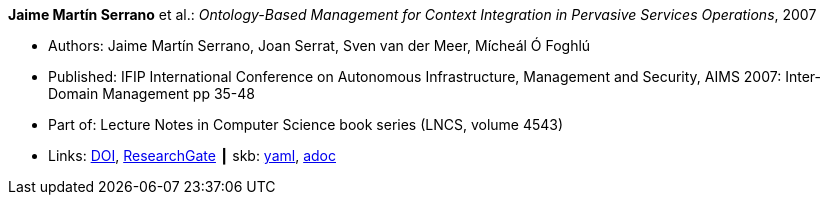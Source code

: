 //
// This file was generated by SKB-Dashboard, task 'lib-yaml2src'
// - on Wednesday November  7 at 00:23:12
// - skb-dashboard: https://www.github.com/vdmeer/skb-dashboard
//

*Jaime Martín Serrano* et al.: _Ontology-Based Management for Context Integration in Pervasive Services Operations_, 2007

* Authors: Jaime Martín Serrano, Joan Serrat, Sven van der Meer, Mícheál Ó Foghlú
* Published: IFIP International Conference on Autonomous Infrastructure, Management and Security, AIMS 2007: Inter-Domain Management pp 35-48
* Part of: Lecture Notes in Computer Science book series (LNCS, volume 4543)
* Links:
      link:https://doi.org/10.1007/978-3-540-72986-0_4[DOI],
      link:https://www.researchgate.net/publication/221632266_Ontology-Based_Management_for_Context_Integration_in_Pervasive_Services_Operations[ResearchGate]
    ┃ skb:
        https://github.com/vdmeer/skb/tree/master/data/library/inproceedings/2000/serrano-2007-aims.yaml[yaml],
        https://github.com/vdmeer/skb/tree/master/data/library/inproceedings/2000/serrano-2007-aims.adoc[adoc]

